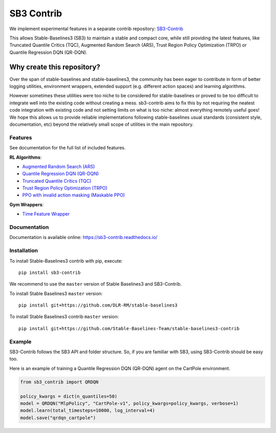 .. _sb3_contrib:

==================
SB3 Contrib
==================

We implement experimental features in a separate contrib repository:
`SB3-Contrib`_

This allows Stable-Baselines3 (SB3) to maintain a stable and compact core, while still
providing the latest features, like Truncated Quantile Critics (TQC), Augmented Random Search (ARS), Trust Region Policy Optimization (TRPO) or
Quantile Regression DQN (QR-DQN).

Why create this repository?
~~~~~~~~~~~~~~~~~~~~~~~~~~~

Over the span of stable-baselines and stable-baselines3, the community
has been eager to contribute in form of better logging utilities,
environment wrappers, extended support (e.g. different action spaces)
and learning algorithms.

However sometimes these utilities were too niche to be considered for
stable-baselines or proved to be too difficult to integrate well into
the existing code without creating a mess. sb3-contrib aims to fix this by not
requiring the neatest code integration with existing code and not
setting limits on what is too niche: almost everything remotely useful
goes!
We hope this allows us to provide reliable implementations
following stable-baselines usual standards (consistent style, documentation, etc)
beyond the relatively small scope of utilities in the main repository.

Features
--------

See documentation for the full list of included features.

**RL Algorithms**:

- `Augmented Random Search (ARS) <https://arxiv.org/abs/1803.07055>`_
- `Quantile Regression DQN (QR-DQN)`_
- `Truncated Quantile Critics (TQC)`_
- `Trust Region Policy Optimization (TRPO) <https://arxiv.org/abs/1502.05477>`_
- `PPO with invalid action masking (Maskable PPO) <https://arxiv.org/abs/2006.14171>`_

**Gym Wrappers**:

- `Time Feature Wrapper`_

Documentation
-------------

Documentation is available online: https://sb3-contrib.readthedocs.io/

Installation
------------

To install Stable-Baselines3 contrib with pip, execute:

::

   pip install sb3-contrib

We recommend to use the ``master`` version of Stable Baselines3 and SB3-Contrib.

To install Stable Baselines3 ``master`` version:

::

   pip install git+https://github.com/DLR-RM/stable-baselines3

To install Stable Baselines3 contrib ``master`` version:

::

  pip install git+https://github.com/Stable-Baselines-Team/stable-baselines3-contrib


Example
-------

SB3-Contrib follows the SB3 API and folder structure. So, if you are familiar with SB3,
using SB3-Contrib should be easy too.

Here is an example of training a Quantile Regression DQN (QR-DQN) agent on the CartPole environment.

.. code-block:: python

  from sb3_contrib import QRDQN

  policy_kwargs = dict(n_quantiles=50)
  model = QRDQN("MlpPolicy", "CartPole-v1", policy_kwargs=policy_kwargs, verbose=1)
  model.learn(total_timesteps=10000, log_interval=4)
  model.save("qrdqn_cartpole")



.. _SB3-Contrib: https://github.com/Stable-Baselines-Team/stable-baselines3-contrib
.. _Truncated Quantile Critics (TQC): https://arxiv.org/abs/2005.04269
.. _Quantile Regression DQN (QR-DQN): https://arxiv.org/abs/1710.10044
.. _Time Feature Wrapper: https://arxiv.org/abs/1712.00378
